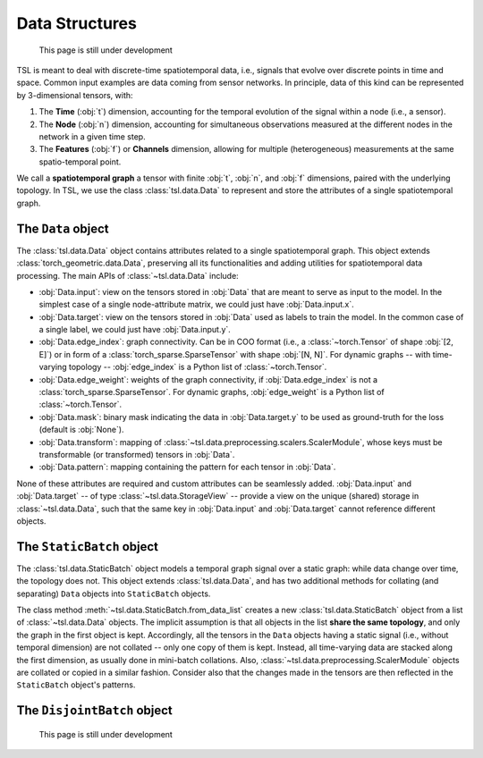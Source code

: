 Data Structures
===============

    This page is still under development

TSL is meant to deal with discrete-time spatiotemporal data, i.e., signals that
evolve over discrete points in time and space. Common input examples
are data coming from sensor networks. In principle, data of this kind can be
represented by 3-dimensional tensors, with:

#. The **Time** (:obj:`t`) dimension, accounting for the temporal evolution of the signal within a node (i.e., a sensor).
#. The **Node** (:obj:`n`) dimension, accounting for simultaneous observations measured at the different nodes in the network in a given time step.
#. The **Features** (:obj:`f`) or **Channels** dimension, allowing for multiple (heterogeneous) measurements at the same spatio-temporal point.

We call a **spatiotemporal graph** a tensor with finite :obj:`t`, :obj:`n`, and
:obj:`f` dimensions, paired with the underlying topology. In TSL, we use the
class :class:`tsl.data.Data` to represent and store the attributes of
a single spatiotemporal graph.

The ``Data`` object
-------------------

The :class:`tsl.data.Data` object contains attributes related to a single spatiotemporal graph.
This object extends :class:`torch_geometric.data.Data`, preserving all its functionalities and
adding utilities for spatiotemporal data processing. The main APIs of
:class:`~tsl.data.Data` include:

* :obj:`Data.input`: view on the tensors stored in :obj:`Data` that are meant to serve as input to the model.
  In the simplest case of a single node-attribute matrix, we could just have :obj:`Data.input.x`.
* :obj:`Data.target`: view on the tensors stored in :obj:`Data` used as labels to train the model.
  In the common case of a single label, we could just have :obj:`Data.input.y`.
* :obj:`Data.edge_index`: graph connectivity. Can be in COO format (i.e., a :class:`~torch.Tensor` of shape :obj:`[2, E]`)
  or in form of a :class:`torch_sparse.SparseTensor` with shape :obj:`[N, N]`. For dynamic graphs -- with time-varying topology --
  :obj:`edge_index` is a Python list of :class:`~torch.Tensor`.
* :obj:`Data.edge_weight`: weights of the graph connectivity, if :obj:`Data.edge_index` is not a :class:`torch_sparse.SparseTensor`.
  For dynamic graphs, :obj:`edge_weight` is a Python list of :class:`~torch.Tensor`.
* :obj:`Data.mask`: binary mask indicating the data in :obj:`Data.target.y` to be used
  as ground-truth for the loss (default is :obj:`None`).
* :obj:`Data.transform`: mapping of :class:`~tsl.data.preprocessing.scalers.ScalerModule`, whose keys must be
  transformable (or transformed) tensors in :obj:`Data`.
* :obj:`Data.pattern`: mapping containing the pattern for each tensor in :obj:`Data`.

None of these attributes are required and custom attributes can be seamlessly added.
:obj:`Data.input` and :obj:`Data.target` -- of type :class:`~tsl.data.StorageView` --
provide a view on the unique (shared) storage in :class:`~tsl.data.Data`, such that
the same key in :obj:`Data.input` and :obj:`Data.target` cannot reference different
objects.


The ``StaticBatch`` object
--------------------------

The :class:`tsl.data.StaticBatch` object models a temporal graph signal over a
static graph: while data change over time, the topology does not. This object
extends :class:`tsl.data.Data`, and has two additional methods for collating
(and separating) ``Data`` objects into ``StaticBatch`` objects.

The class method :meth:`~tsl.data.StaticBatch.from_data_list` creates a new
:class:`tsl.data.StaticBatch` object from a list of :class:`~tsl.data.Data`
objects. The implicit assumption is that all objects in the list **share the
same topology**, and only the graph in the first object is kept. Accordingly,
all the tensors in the ``Data`` objects having a static signal (i.e., without
temporal dimension) are not collated -- only one copy of them is kept. Instead,
all time-varying data are stacked along the first dimension, as usually done
in mini-batch collations. Also, :class:`~tsl.data.preprocessing.ScalerModule`
objects are collated or copied in a similar fashion. Consider also that the
changes made in the tensors are then reflected in the ``StaticBatch``
object's patterns.

The ``DisjointBatch`` object
----------------------------

    This page is still under development